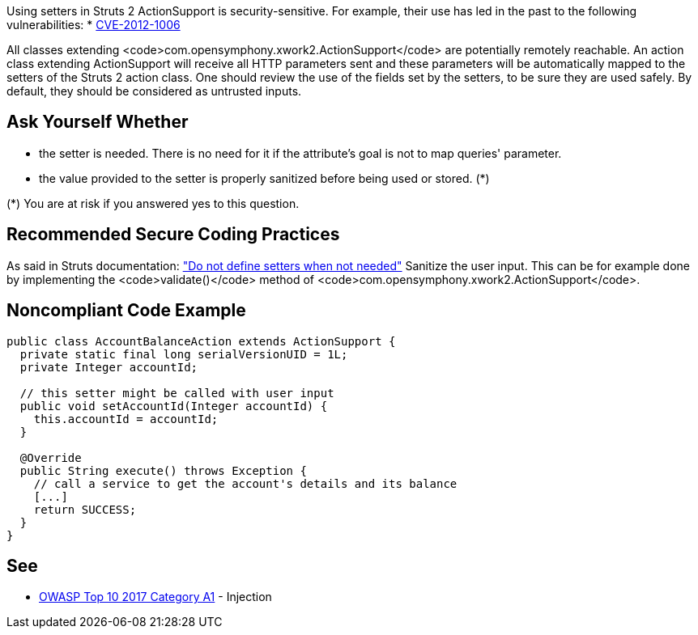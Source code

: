 Using setters in Struts 2 ActionSupport is security-sensitive. For example, their use has led in the past to the following vulnerabilities:
 * http://cve.mitre.org/cgi-bin/cvename.cgi?name=CVE-2012-1006[CVE-2012-1006]

All classes extending <code>com.opensymphony.xwork2.ActionSupport</code> are potentially remotely reachable. An action class extending ActionSupport will receive all HTTP parameters sent and these parameters will be automatically mapped to the setters of the Struts 2 action class. One should review the use of the fields set by the setters, to be sure they are used safely. By default, they should be considered as untrusted inputs.


== Ask Yourself Whether

 * the setter is needed. There is no need for it if the attribute's goal is not to map queries' parameter.
 * the value provided to the setter is properly sanitized before being used or stored. (*)

(*) You are at risk if you answered yes to this question.


== Recommended Secure Coding Practices

As said in Struts documentation: https://struts.apache.org/security/#do-not-define-setters-when-not-needed["Do not define setters when not needed"]
 Sanitize the user input. This can be for example done by implementing the <code>validate()</code> method of <code>com.opensymphony.xwork2.ActionSupport</code>.


== Noncompliant Code Example

----
public class AccountBalanceAction extends ActionSupport {
  private static final long serialVersionUID = 1L;
  private Integer accountId;

  // this setter might be called with user input
  public void setAccountId(Integer accountId) {
    this.accountId = accountId;
  }

  @Override
  public String execute() throws Exception {
    // call a service to get the account's details and its balance
    [...]
    return SUCCESS;
  }
}
----


== See

 * https://www.owasp.org/index.php/Top_10-2017_A1-Injection[OWASP Top 10 2017 Category A1] - Injection

